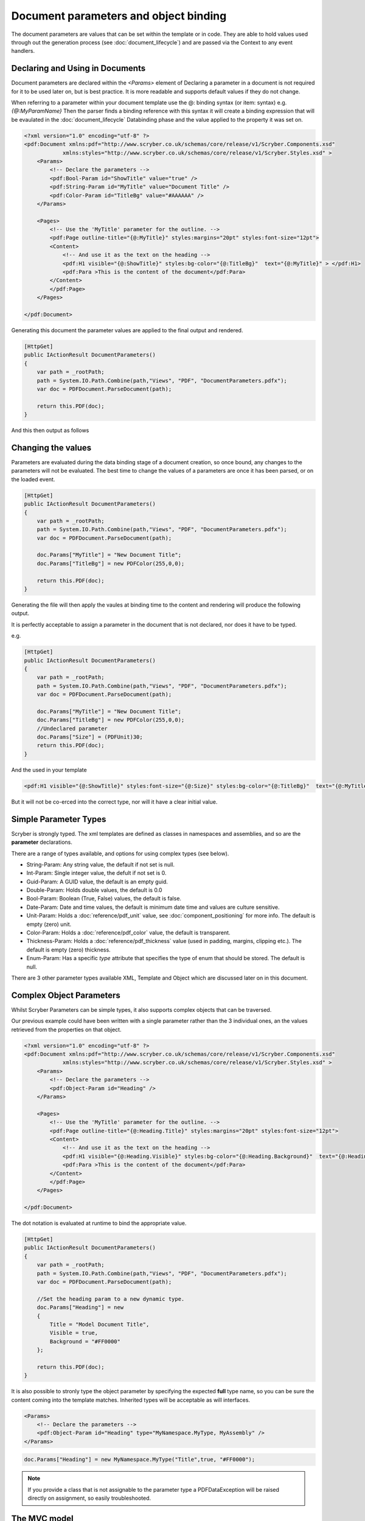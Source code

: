 ======================================
Document parameters and object binding
======================================

The document parameters are values that can be set within the template or in code.
They are able to hold values used through out the generation process (see :doc:`document_lifecycle`) and are passed via the Context to any event handlers.


Declaring and Using in Documents
================================

Document parameters are declared within the `<Params>` element of 
Declaring a parameter in a document is not required for it to be used later on, but is best practice.
It is more readable and supports default values if they do not change.

When referring to a parameter within your document template use the @: binding syntax (or item: syntax) e.g. `{@:MyParamName}`
Then the parser finds a binding reference with this syntax it will create a binding expression that will be evaulated in the :doc:`document_lifecycle` Databinding phase 
and the value applied to the property it was set on.

.. code-block:: xml

    <?xml version="1.0" encoding="utf-8" ?>
    <pdf:Document xmlns:pdf="http://www.scryber.co.uk/schemas/core/release/v1/Scryber.Components.xsd"
                xmlns:styles="http://www.scryber.co.uk/schemas/core/release/v1/Scryber.Styles.xsd" >
        <Params>
            <!-- Declare the parameters -->
            <pdf:Bool-Param id="ShowTitle" value="true" />
            <pdf:String-Param id="MyTitle" value="Document Title" />
            <pdf:Color-Param id="TitleBg" value="#AAAAAA" />
        </Params>
        
        <Pages>
            <!-- Use the 'MyTitle' parameter for the outline. -->
            <pdf:Page outline-title="{@:MyTitle}" styles:margins="20pt" styles:font-size="12pt">
            <Content>
                <!-- And use it as the text on the heading -->
                <pdf:H1 visible="{@:ShowTitle}" styles:bg-color="{@:TitleBg}"  text="{@:MyTitle}" > </pdf:H1>
                <pdf:Para >This is the content of the document</pdf:Para>
            </Content>
            </pdf:Page>
        </Pages>
    
    </pdf:Document>


Generating this document the parameter values are applied to the final output and rendered.

.. code-block:: csharp

    [HttpGet]
    public IActionResult DocumentParameters()
    {
        var path = _rootPath;
        path = System.IO.Path.Combine(path,"Views", "PDF", "DocumentParameters.pdfx");
        var doc = PDFDocument.ParseDocument(path);

        return this.PDF(doc);
    }

And this then output as follows

.. image:: images/documentparameters.png



Changing the values
===================

Parameters are evaluated during the data binding stage of a document creation, so once bound, any changes to the parameters will not be evaluated.
The best time to change the values of a parameters are once it has been parsed, or on the loaded event.

.. code-block:: csharp

    [HttpGet]
    public IActionResult DocumentParameters()
    {
        var path = _rootPath;
        path = System.IO.Path.Combine(path,"Views", "PDF", "DocumentParameters.pdfx");
        var doc = PDFDocument.ParseDocument(path);

        doc.Params["MyTitle"] = "New Document Title";
        doc.Params["TitleBg"] = new PDFColor(255,0,0);

        return this.PDF(doc);
    }

Generating the file will then apply the vaules at binding time to the content and rendering will produce the following output.

.. image:: images/documentparametersupdated.png

It is perfectly acceptable to assign a parameter in the document that is not declared, nor does it have to be typed.

e.g.

.. code-block:: csharp

    [HttpGet]
    public IActionResult DocumentParameters()
    {
        var path = _rootPath;
        path = System.IO.Path.Combine(path,"Views", "PDF", "DocumentParameters.pdfx");
        var doc = PDFDocument.ParseDocument(path);

        doc.Params["MyTitle"] = "New Document Title";
        doc.Params["TitleBg"] = new PDFColor(255,0,0);
        //Undeclared parameter
        doc.Params["Size"] = (PDFUnit)30;
        return this.PDF(doc);
    }

And the used in your template

.. code-block:: xml

    <pdf:H1 visible="{@:ShowTitle}" styles:font-size="{@:Size}" styles:bg-color="{@:TitleBg}"  text="{@:MyTitle}" > </pdf:H1>

But it will not be co-erced into the correct type, nor will it have a clear initial value.


Simple Parameter Types
======================

Scryber is strongly typed. The xml templates are defined as classes in namespaces and assemblies, and so are the **parameter** declarations.

There are a range of types available, and options for using complex types (see below).

* String-Param: Any string value, the default if not set is null.
* Int-Param: Single integer value, the defult if not set is 0.
* Guid-Param: A GUID value, the default is an empty guid.
* Double-Param: Holds double values, the default is 0.0
* Bool-Param: Boolean (True, False) values, the default is false.
* Date-Param: Date and time values, the default is minimum date time and values are culture sensitive.
* Unit-Param: Holds a :doc:`reference/pdf_unit` value, see :doc:`component_positioning` for more info. The default is empty (zero) unit.
* Color-Param: Holds a :doc:`reference/pdf_color` value, the default is transparent.
* Thickness-Param: Holds a :doc:`reference/pdf_thickness` value (used in padding, margins, clipping etc.). The default is empty (zero) thickness.
* Enum-Param: Has a specific `type` attribute that specifies the type of enum that should be stored. The default is null.

There are 3 other parameter types available XML, Template and Object which are discussed later on in this document.


Complex Object Parameters
=========================

Whilst Scryber Parameters can be simple types, it also supports complex objects that can be traversed.

Our previous example could have been written with a single parameter rather than the 3 individual ones, 
an the values retrieved from the properties on that object.

.. code-block:: xml

    <?xml version="1.0" encoding="utf-8" ?>
    <pdf:Document xmlns:pdf="http://www.scryber.co.uk/schemas/core/release/v1/Scryber.Components.xsd"
                xmlns:styles="http://www.scryber.co.uk/schemas/core/release/v1/Scryber.Styles.xsd" >
        <Params>
            <!-- Declare the parameters -->
            <pdf:Object-Param id="Heading" />
        </Params>
        
        <Pages>
            <!-- Use the 'MyTitle' parameter for the outline. -->
            <pdf:Page outline-title="{@:Heading.Title}" styles:margins="20pt" styles:font-size="12pt">
            <Content>
                <!-- And use it as the text on the heading -->
                <pdf:H1 visible="{@:Heading.Visible}" styles:bg-color="{@:Heading.Background}"  text="{@:Heading.Title}" > </pdf:H1>
                <pdf:Para >This is the content of the document</pdf:Para>
            </Content>
            </pdf:Page>
        </Pages>
    
    </pdf:Document>


The dot notation is evaluated at runtime to bind the appropriate value.

.. code-block:: csharp

        [HttpGet]
        public IActionResult DocumentParameters()
        {
            var path = _rootPath;
            path = System.IO.Path.Combine(path,"Views", "PDF", "DocumentParameters.pdfx");
            var doc = PDFDocument.ParseDocument(path);

            //Set the heading param to a new dynamic type.
            doc.Params["Heading"] = new
            {
                Title = "Model Document Title",
                Visible = true,
                Background = "#FF0000"
            };

            return this.PDF(doc);
        }


It is also possible to stronly type the object parameter by specifying the expected **full** type name, so you can be sure the content coming into the template matches.
Inherited types will be acceptable as will interfaces.

.. code-block:: xml

    <Params>
        <!-- Declare the parameters -->
        <pdf:Object-Param id="Heading" type="MyNamespace.MyType, MyAssembly" />
    </Params>

.. code-block:: csharp

    doc.Params["Heading"] = new MyNamespace.MyType("Title",true, "#FF0000");

.. note:: If you provide a class that is not assignable to the parameter type a PDFDataException will be raised directly on assignment, so easily troubleshooted.



The MVC model
=============

In the scryber.core.mvc project, there is a special extension method on the controller that accepts not just the document, but also an object as the model.
Within this extension method, the `Model` parameter value will directly be assigned, even if it does not exist.

.. code-block:: csharp

    [HttpGet]
    public IActionResult DocumentParameters()
    {
        var path = _rootPath;
        path = System.IO.Path.Combine(path,"Views", "PDF", "DocumentParameters.pdfx");
        var doc = PDFDocument.ParseDocument(path);

        //Set the heading param to a new dynamic type.
        var model = new MyNamespace.MyType("Title",true, "#FF0000");
        
        return this.PDF(doc, model);
    }

And in your template, you can specify the model type you are expecting.

.. code-block:: xml

    <?xml version="1.0" encoding="utf-8" ?>
    <pdf:Document xmlns:pdf="http://www.scryber.co.uk/schemas/core/release/v1/Scryber.Components.xsd"
                xmlns:styles="http://www.scryber.co.uk/schemas/core/release/v1/Scryber.Styles.xsd" >
        <Params>
            <!-- Declare the parameters -->
            <pdf:Object-Param id="Model" type="MyNamespace.MyType, MyAssembly" />
        </Params>
        
        <Pages>
            <!-- Use the 'MyTitle' parameter for the outline. -->
            <pdf:Page outline-title="{@:Model.Title}" styles:margins="20pt" styles:font-size="12pt">
            <Content>
                <!-- And use it as the text on the heading -->
                <pdf:H1 visible="{@:Model.Visible}" styles:bg-color="{@:Model.Background}"  text="{@:Model.Title}" > </pdf:H1>
                <pdf:Para >This is the content of the document</pdf:Para>
            </Content>
            </pdf:Page>
        </Pages>
    
    </pdf:Document>


Combining selector paths
========================

The object selectors support complex notation for retrieving values.

* {@:*dotnotation*} for binding to a paramter passed to the document. This supports complex paths
    * {@:ParamName} for the direct value.
    * {@:ParamName.Property} for getting a property value.
    * {@:ParamName[n]} for getting the n'th value from an array
    * {@:ParamName['key']} for geting a dictionary value based on key.

* The statements can be chained together as long as needed.
    * {@:Model.Property[0].Property['key'].Value}
    * If one of the properties evaluates to null, then the chain will no longer be evaluated, and no value will be set.


Binding to Collections
======================

With complex objects it is possible to bind to object arrays or any other type of collection.
The object that is extracted from the collection at that time will become the current `context`.

To refer to the properties in the current context simply precede the property with a dot (.)

.. code-block:: xml

    <?xml version='1.0' encoding='utf-8' ?>
        <pdf:Document xmlns:pdf = 'http://www.scryber.co.uk/schemas/core/release/v1/Scryber.Components.xsd'
                    xmlns:styles = 'http://www.scryber.co.uk/schemas/core/release/v1/Scryber.Styles.xsd'
                    xmlns:data = 'http://www.scryber.co.uk/schemas/core/release/v1/Scryber.Data.xsd'
                        >
        <Params>
            <pdf:Object-Param id='Model' ></pdf:Object-Param>
        </Params>

        <Pages>

        <pdf:Section>
            <Content>

                <data:ForEach value='{@:Model.List}' >
                    <Template>
                        <!-- Here we can refer to the current object and set values from properties. -->
                        <pdf:Label id='{@:.Id}' text='{@:.Name}' ></pdf:Label>
                        <pdf:Br/>
                    </Template>
                </data:ForEach>

            </Content>
        </pdf:Section>

        </Pages>
    </pdf:Document>


And when we are providing the value we can add an array or list.

.. code-block:: csharp

    doc.Params["Model"] = new
    {
        Color = Scryber.Drawing.PDFColors.Aqua,
        List = new[] {
            new { Name = "First", Id = "FirstID"},
            new { Name = "Second", Id = "SecondID" }
        }
    };

For more on looping through content and the available data components see :doc:`document_databinding`


Binding Styles to Parameters
============================

As styles are full qualified members of the document object, they also support databinding to values.

.. code-block:: xml

    <?xml version='1.0' encoding='utf-8' ?>
    <pdf:Document xmlns:pdf = 'http://www.scryber.co.uk/schemas/core/release/v1/Scryber.Components.xsd'
                    xmlns:styles = 'http://www.scryber.co.uk/schemas/core/release/v1/Scryber.Styles.xsd'
                    xmlns:data = 'http://www.scryber.co.uk/schemas/core/release/v1/Scryber.Data.xsd' >
    <Params>
        <pdf:Object-Param id='Model' ></pdf:Object-Param>
    </Params>

    <Styles>
        <!-- Bind the head and body styles to the Theme -->
        <styles:Style applied-class='head'>
        <styles:Padding all='20pt'/>
        <styles:Background color='{@:Model.Theme.TitleBg}' />
        <styles:Fill color='{@:Model.Theme.TitleColor}'/>
        <styles:Font family='{@:Model.Theme.TitleFont}' bold='false' italic='false' />
        </styles:Style>

        <styles:Style applied-class='body'>
        <styles:Font family='{@:Model.Theme.BodyFont}' size='{@:Model.Theme.BodySize}' />
        <styles:Fill color='#333300'/>
        <styles:Padding all='20pt'/>
        </styles:Style>

    </Styles>

    <Pages>

        <pdf:Section>
        <Content>
            <!-- Specify the class names on the components to use the styles -->
            <pdf:H1 styles:class='head' text='{@:Model.Title}' ></pdf:H1>
            <pdf:Div styles:class='body' >
            <!-- and then loop through -->
            <data:ForEach value='{@:Model.List}' >
                <Template>
                <pdf:Label id='{@:.Id}' text='{@:.Name}' ></pdf:Label>
                <pdf:Br/>
                </Template>
            </data:ForEach>
            </pdf:Div>
        </Content>
        </pdf:Section>

    </Pages>
    </pdf:Document>

And we can generate this content by providing the Theme as well as the List.

.. code-block:: xml

    [HttpGet]
    public IActionResult DocumentStyleParameters()
    {
        var path = _rootPath;
        path = System.IO.Path.Combine(path, "Views", "PDF", "DocumentStyleParameters.pdfx");
        var doc = PDFDocument.ParseDocument(path);

        var model = new
        {
            Title = "This is the document title",
            List = new[] {
                new { Name = "First", Id = "FirstID" },
                new { Name = "Second", Id = "SecondID" }
            },
            Theme = new
            {
                TitleBg = new PDFColor(1,0,0),
                TitleColor = new PDFColor(1,1,1),
                TitleFont = "Segoe UI Light",
                BodyFont = "Segoe UI",
                BodySize = (PDFUnit)12
            }
        };

        return this.PDF(doc, model);
    }

These styles should then be used in the creation of the document

.. image:: images/documentstyleparameters.png

Very quickly our document complexity can grow and then it becomes more important to split the data from the content, and we can do that using the
:doc:`document_datasources` and :doc:`document_controllers`


XML parameters
===============

Along with the object parameters, scryber supports the use of XML as a parameter.
These are just as poweful as objects.

The xml data parameter, similar to the object parameter supports full xpath deep binding, and functions such as substring and concat.
For more details on the xpath syntax see the :doc:`document_datasources`

.. code-block:: xml

    <?xml version="1.0" encoding="utf-8" ?>
    <pdf:Document xmlns:pdf="http://www.scryber.co.uk/schemas/core/release/v1/Scryber.Components.xsd"
                    xmlns:styles="http://www.scryber.co.uk/schemas/core/release/v1/Scryber.Styles.xsd"
                xmlns:data="http://www.scryber.co.uk/schemas/core/release/v1/Scryber.Data.xsd">
    <Params>
        <!-- Declare the parameters -->
        <pdf:String-Param id="MyTitle" value="Document Title" />
        
        <!-- This is the xml content that will be used by default -->
        <pdf:Xml-Param id="MyData" >
        <Root>
            <Entry id="First">First Name</Entry>
            <Entry id="Second">Second Name</Entry>
            <Entry id="Third">Third Name</Entry>
        </Root>
        </pdf:Xml-Param>
        
    </Params>

    <Pages>
        <!-- Use the 'MyTitle' parameter for the outline. -->
        <pdf:Page outline-title="{@:MyTitle}" styles:margins="20pt" styles:font-size="12pt">
        <Content>
            <!-- And use it as the text on the heading with a visble flag and background -->
            <pdf:H1  text="{@:MyTitle}" > </pdf:H1>
            <pdf:Para >This is the content of the xml document</pdf:Para>
            
            <pdf:Ul>
                <!-- Now bind the content of the MyData parameter into a foreach, with the selector of //Root/Entry 
                    to loop through each one in turn -->
                <data:ForEach value="{@:MyData}" select="//Root/Entry" >
                <Template>
                    <pdf:Li >
                    <pdf:Text value="{xpath:text()}" />
                    </pdf:Li>
                </Template>
                </data:ForEach>
            </pdf:Ul>
            
        </Content>
        </pdf:Page>
    </Pages>

    </pdf:Document>

If we generate this content as is the xml will be bound to the unordered list and created.

.. code-block:: csharp

    [HttpGet]
    public IActionResult DocumentXmlParameters()
    {
        var path = _rootPath;
        path = System.IO.Path.Combine(path, "Views", "PDF", "DocumentXmlParameters.pdfx");
        var doc = PDFDocument.ParseDocument(path);

        doc.Params["MyTitle"] = "New Document Title";

        return this.PDF(doc);
    }


.. image:: images/documentxmlparameters.png

By using the xml data as a template we can generate this dynamically too, or load it from a file, or pull from a service.
The xml parameter will accept XmlNode values, XPathNavigators, and Linq XElements for values, along with strings.

.. code-block:: csharp

    [HttpGet]
    public IActionResult DocumentXmlParameters()
    {
        var path = _rootPath;
        path = System.IO.Path.Combine(path, "Views", "PDF", "DocumentXmlParameters.pdfx");
        var doc = PDFDocument.ParseDocument(path);

        doc.Params["MyTitle"] = "Xml Document Title";

        //Replace the xml content in the MyData parameter
        var ele = new XElement("Root",
            new XElement("Entry", new XAttribute("id", "Fourth"), new XText("Fourth Name")),
            new XElement("Entry", new XAttribute("id", "Fifth"), new XText("Fifth Name")),
            new XElement("Entry", new XAttribute("id", "Sixth"), new XText("Sixth Name"))
            );
        doc.Params["MyData"] = ele;

        return this.PDF(doc);
    }

Generating this file again will render the content with the new xml data.

.. image:: images/documentxmlparameters2.png


Template Parameters
===================

Along with the XML parameter, scryber supports the Template parameter, which is xml content of scryber components.
So you can provide both dynamic data, and dynamic structure to your document at generation time.

.. code-block:: xml

    <?xml version="1.0" encoding="utf-8" ?>
    <pdf:Document xmlns:pdf="http://www.scryber.co.uk/schemas/core/release/v1/Scryber.Components.xsd"
                    xmlns:styles="http://www.scryber.co.uk/schemas/core/release/v1/Scryber.Styles.xsd"
                xmlns:data="http://www.scryber.co.uk/schemas/core/release/v1/Scryber.Data.xsd">
    <Params>
        <!-- Declare the parameters -->
        <pdf:String-Param id="MyTitle" value="Document Title" />
        
        <!-- This is the xml content that will be used by default -->
        <pdf:Xml-Param id="MyData" >
        <Root>
            <Entry id="First">First Name</Entry>
            <Entry id="Second">Second Name</Entry>
            <Entry id="Third">Third Name</Entry>
        </Root>
        </pdf:Xml-Param>

        <!-- this is the template content. -->
        <pdf:Template-Param id="MyContent" >
            <pdf:Li><pdf:Text value="{xpath:text()}" /></pdf:Li>
        </pdf:Template-Param>

    </Params>

    <Pages>
        <!-- Use the 'MyTitle' parameter for the outline. -->
        <pdf:Page outline-title="{@:MyTitle}" styles:margins="20pt" styles:font-size="12pt">
        <Content>
            <!-- And use it as the text on the heading with a visble flag and background -->
            <pdf:H1  text="{@:MyTitle}" > </pdf:H1>
            <pdf:Para >This is the content of the xml document</pdf:Para>
            
            <pdf:Ul>
                <!-- Now we specify the template content from the parameter -->
                <data:ForEach value="{@:MyData}" select="//Root/Entry" template="{@:MyContent}" ></data:ForEach>
            </pdf:Ul>

            
        </Content>
        </pdf:Page>
    </Pages>

    </pdf:Document>

Creating this document at runtime pulls the template data from the parameter `MyContent`

We can then change the value in code to use a different template as well as the xml (including any binding statements).

.. code-block:: csharp

     [HttpGet]
    public IActionResult DocumentTemplateParameters()
    {
        var path = _rootPath;
        path = System.IO.Path.Combine(path, "Views", "PDF", "DocumentTemplateParameters.pdfx");
        var doc = PDFDocument.ParseDocument(path);

        doc.Params["MyTitle"] = "Xml Document Title";
        var ele = new XElement("Root",
            new XElement("Entry", new XAttribute("id", "Fourth"), new XText("Fourth Name")),
            new XElement("Entry", new XAttribute("id", "Fifth"), new XText("Fifth Name")),
            new XElement("Entry", new XAttribute("id", "Sixth"), new XText("Sixth Name"))
            );
        doc.Params["MyData"] = ele;

        //Just a simple example to change the template.
        doc.Params["MyTemplate"] = "<pdf:Li><pdf:H1 text='{xpath:text()}' /></pdf:Li>";

        return this.PDF(doc);
    }

The document will then be generated with headings as the content of the list items, rather than just text values.

.. image:: images/documenttemplateparameters.png

The following components support the use of the template attrobute to pull the value from a parameter.

* ForEach (see :doc:`reference/data_foreach`)
* PlaceHolder (see :doc:`reference/pdf_placeholder`)
* DataTemplateColumn (see :doc:`reference/data_templatecolumn`)
* Choose When (see :doc:`reference/data_choose`)
* Choose Otherwise (see :doc:`reference/data_choose`)
* If (see :doc:`reference/data_if`)


Passing parameters to References
================================

The final capability for discussion is the use of the parameters when loading referenced files.

This is discussed in detail in the `Overriding and passing data` section of :doc:`referencing_files` and any type of data can be passed
including templates and objects.

It starts to get really fun what you can do!


